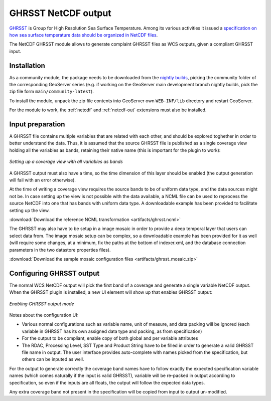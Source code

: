 .. _community_netcdf_ghrsst:

GHRSST NetCDF output
=====================

`GHRSST <https://www.ghrsst.org/>`_ is Group for High Resolution Sea Surface Temperature.
Among its various activities it issued a `specification on how sea surface temperature data should be organized
in NetCDF files <ftp://podaac.jpl.nasa.gov/OceanTemperature/ghrsst/docs/GDS20r5.pdf>`_.

The NetCDF GHRSST module allows to generate complaint GHRSST files as WCS outputs, given a compliant GHRSST input. 

Installation
------------

As a community module, the package needs to be downloaded from the `nightly builds <https://build.geoserver.org/geoserver/>`_,
picking the community folder of the corresponding GeoServer series (e.g. if working on the GeoServer main development branch nightly
builds, pick the zip file form ``main/community-latest``).

To install the module, unpack the zip file contents into GeoServer own ``WEB-INF/lib`` directory and
restart GeoServer.

For the module to work, the :ref:`netcdf` and :ref:`netcdf-out` extensions must also be installed.

Input preparation
-----------------

A GHRSST file contains multiple variables that are related with each other, and should be explored
toghether in order to better understand the data. Thus, it is assumed that the source GHRSST file is published
as a single coverage view holding all the variables as bands, retaining their native name (this is important for
the plugin to work):

.. figure:: images/coverageView.png
   :align: center

   *Setting up a coverage view with all variables as bands*

A GHRSST output must also have a time, so the time dimension of this layer should be enabled (the output generation will fail
with an error otherwise).

At the time of writing a coverage view requires the source bands to be of uniform data type, and the data sources might 
not be. In case setting up the view is not possible with the data available, a NCML file can be used to reprocess
the source NetCDF into one that has bands with uniform data type. A downloadable example has been provided to facilitate
setting up the view.

:download:`Download the reference NCML transformation <artifacts/ghrsst.ncml>`


The GHRSST may also have to be setup in a image mosaic in order to provide a deep temporal layer that users can select
data from. The image mosaic setup can be complex, so a downloadable example has been provided for it as well (will require
some changes, at a minimum, fix the paths at the bottom of indexer.xml, and the database connection parameters in the
two datastore properties files).

:download:`Download the sample mosaic configuration files <artifacts/ghrsst_mosaic.zip>`


Configuring GHRSST output
-------------------------

The normal WCS NetCDF output will pick the first band of a coverage and generate a single variable NetCDF output.
When the GHRSST plugin is installed, a new UI element will show up that enables GHRSST output:

.. figure:: images/ghrsstConfiguration.png
   :align: center

   *Enabling GHRSST output mode*

Notes about the configuration UI:

* Various normal configurations such as variable name, unit of measure, and data packing will be ignored (each
  variable in GHRSST has its own assigned data type and packing, as from specification)
* For the output to be compliant, enable copy of both global and per variable attributes
* The RDAC, Processing Level, SST Type and Product String have to be filled in order to generate a valid GHRSST 
  file name in output. The user interface provides auto-complete with names picked from the specification, but others
  can be inputed as well.

For the output to generate correctly the coverage band names have to follow exactly the expected specification variable
names (which comes naturally if the input is valid GHRSST), variable will be re-packed in output according to 
specification, so even if the inputs are all floats, the output will follow the expected data types.

Any extra coverage band not present in the specification will be copied from input to output un-modified.
